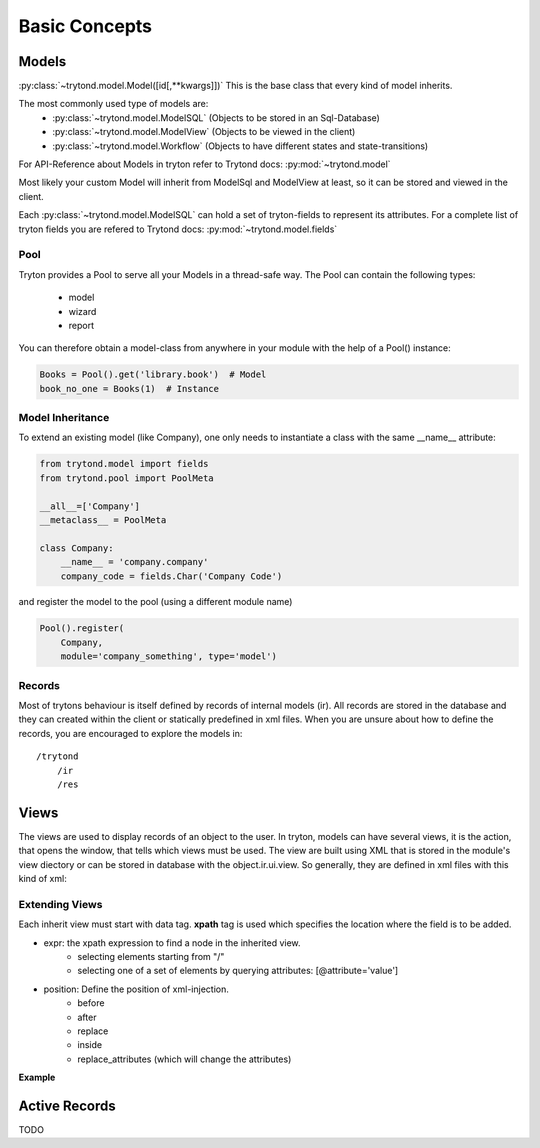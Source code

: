 Basic Concepts
==============



Models
------

:py:class:`~trytond.model.Model([id[,**kwargs]])`
This is the base class that every kind of model inherits.

The most commonly used type of models are:
    - :py:class:`~trytond.model.ModelSQL` (Objects to be stored in an Sql-Database)
    - :py:class:`~trytond.model.ModelView` (Objects to be viewed in the client)
    - :py:class:`~trytond.model.Workflow` (Objects to have different states and state-transitions)

For API-Reference about Models in tryton refer to Trytond docs: :py:mod:`~trytond.model`

Most likely your custom Model will inherit from ModelSql and ModelView at least,
so it can be stored and viewed in the client.

Each :py:class:`~trytond.model.ModelSQL` can hold a set of tryton-fields to represent its attributes.
For a complete list of tryton fields you are refered to Trytond docs: :py:mod:`~trytond.model.fields`


Pool
~~~~

Tryton provides a Pool to serve all your Models in a thread-safe way.
The Pool can contain the following types:

    * model
    * wizard
    * report

You can therefore obtain a model-class from anywhere in your module with the help
of a Pool() instance:

.. code-block:: python

    Books = Pool().get('library.book')  # Model
    book_no_one = Books(1)  # Instance

.. _model-inheritance:

Model Inheritance
~~~~~~~~~~~~~~~~~

To extend an existing model (like Company), one only needs to
instantiate a class with the same __name__ attribute:

.. code-block:: python

    from trytond.model import fields
    from trytond.pool import PoolMeta

    __all__=['Company']
    __metaclass__ = PoolMeta

    class Company:
        __name__ = 'company.company'
        company_code = fields.Char('Company Code')

and register the model to the pool (using a different module name)

.. code-block:: python

    Pool().register(
        Company,
        module='company_something', type='model')

Records
~~~~~~~

Most of trytons behaviour is itself defined by records of internal models (ir).
All records are stored in the database and they can created within the client
or statically predefined in xml files.
When you are unsure about how to define the records, you are encouraged to explore the models
in::

    /trytond
        /ir
        /res



Views
-----

The views are used to display records of an object to the user.
In tryton, models can have several views, it is the action, that opens
the window, that tells which views must be used. The view are built using
XML that is stored in the module's view diectory or can be stored in
database with the object.ir.ui.view. So generally, they are defined in xml
files with this kind of xml:

.. code-block:: xml
   :linenos:

    <record model="ir.ui.view" id="view_id">
        <field name="model">model name</field>
        <field name="type">type name</field>
        <field name="inherit" ref="inherit_view_id"/>
    </record>



Extending Views
~~~~~~~~~~~~~~~

Each inherit view must start with data tag.
**xpath** tag is used which specifies the location where the field is to be
added.

* expr: the xpath expression to find a node in the inherited view.
    * selecting elements starting from "/"
    * selecting one of a set of elements by querying attributes: [@attribute='value']
* position: Define the position of xml-injection.
    * before
    * after
    * replace
    * inside
    * replace_attributes (which will change the attributes)

**Example**

.. code-block:: xml
   :linenos:

        <data>
            <xpath
                expr="/form/notebook/page/separator[@name='signature']"
                position="before">
                <label name="company_code"/>
                <field name="company_code"/>
                <label name="company"/>
                <field name="company"/>
                <label name="employee_code"/>
                <field name="employee_code"/>
            </xpath>
        </data>


Active Records
--------------

TODO





